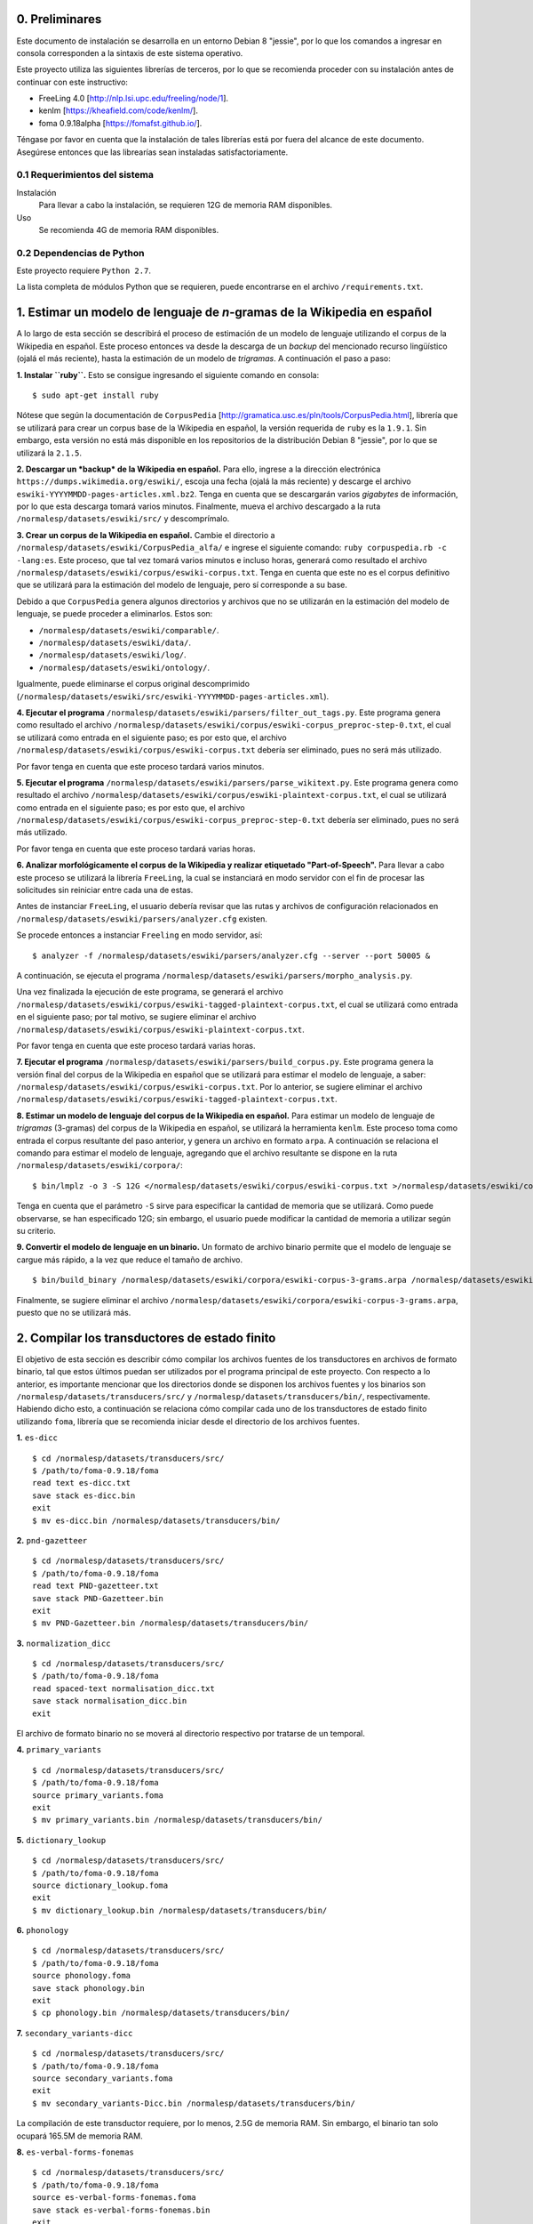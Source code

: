0. Preliminares
===============

Este documento de instalación se desarrolla en un entorno Debian 8 "jessie", por lo que los comandos a ingresar en consola corresponden a la sintaxis de este sistema operativo.

Este proyecto utiliza las siguientes librerías de terceros, por lo que se recomienda proceder con su instalación antes de continuar con este instructivo:

- FreeLing 4.0 [http://nlp.lsi.upc.edu/freeling/node/1].
- kenlm [https://kheafield.com/code/kenlm/].
- foma 0.9.18alpha [https://fomafst.github.io/].

Téngase por favor en cuenta que la instalación de tales librerías está por fuera del alcance de este documento. Asegúrese entonces que las librearías sean instaladas satisfactoriamente.

0.1 Requerimientos del sistema
------------------------------

Instalación
    Para llevar a cabo la instalación, se requieren 12G de memoria RAM disponibles.

Uso
    Se recomienda 4G de memoria RAM disponibles.

0.2 Dependencias de Python
--------------------------

Este proyecto requiere ``Python 2.7``.

La lista completa de módulos Python que se requieren, puede encontrarse en el archivo ``/requirements.txt``.

1. Estimar un modelo de lenguaje de *n*-gramas de la Wikipedia en español
=========================================================================

A lo largo de esta sección se describirá el proceso de estimación de un modelo de lenguaje utilizando el corpus de la Wikipedia en español. Este proceso entonces va desde la descarga de un *backup* del mencionado recurso lingüístico (ojalá el más reciente), hasta la estimación de un modelo de *trigramas*. A continuación el paso a paso:

**1. Instalar ``ruby``.** Esto se consigue ingresando el siguiente comando en consola::

    $ sudo apt-get install ruby

Nótese que según la documentación de ``CorpusPedia`` [http://gramatica.usc.es/pln/tools/CorpusPedia.html], librería que se utilizará para crear un corpus base de la Wikipedia en español, la versión requerida de ``ruby`` es la ``1.9.1``. Sin embargo, esta versión no está más disponible en los repositorios de la distribución Debian 8 "jessie", por lo que se utilizará la ``2.1.5``.

**2. Descargar un *backup* de la Wikipedia en español.** Para ello, ingrese a la dirección electrónica ``https://dumps.wikimedia.org/eswiki/``, escoja una fecha (ojalá la más reciente) y descarge el archivo ``eswiki-YYYYMMDD-pages-articles.xml.bz2``. Tenga en cuenta que se descargarán varios *gigabytes* de información, por lo que esta descarga tomará varios minutos. Finalmente, mueva el archivo descargado a la ruta ``/normalesp/datasets/eswiki/src/`` y descomprímalo.

**3. Crear un corpus de la Wikipedia en español.** Cambie el directorio a ``/normalesp/datasets/eswiki/CorpusPedia_alfa/`` e ingrese el siguiente comando: ``ruby corpuspedia.rb -c -lang:es``. Este proceso, que tal vez tomará varios minutos e incluso horas, generará como resultado el archivo ``/normalesp/datasets/eswiki/corpus/eswiki-corpus.txt``. Tenga en cuenta que este no es el corpus definitivo que se utilizará para la estimación del modelo de lenguaje, pero sí corresponde a su base.

Debido a que ``CorpusPedia`` genera algunos directorios y archivos que no se utilizarán en la estimación del modelo de lenguaje, se puede proceder a eliminarlos. Estos son:

- ``/normalesp/datasets/eswiki/comparable/``.
- ``/normalesp/datasets/eswiki/data/``.
- ``/normalesp/datasets/eswiki/log/``.
- ``/normalesp/datasets/eswiki/ontology/``.

Igualmente, puede eliminarse el corpus original descomprimido (``/normalesp/datasets/eswiki/src/eswiki-YYYYMMDD-pages-articles.xml``).

**4. Ejecutar el programa** ``/normalesp/datasets/eswiki/parsers/filter_out_tags.py``. Este programa genera como resultado el archivo ``/normalesp/datasets/eswiki/corpus/eswiki-corpus_preproc-step-0.txt``, el cual se utilizará como entrada en el siguiente paso; es por esto que, el archivo ``/normalesp/datasets/eswiki/corpus/eswiki-corpus.txt`` debería ser eliminado, pues no será más utilizado.

Por favor tenga en cuenta que este proceso tardará varios minutos.

**5. Ejecutar el programa** ``/normalesp/datasets/eswiki/parsers/parse_wikitext.py``. Este programa genera como resultado el archivo ``/normalesp/datasets/eswiki/corpus/eswiki-plaintext-corpus.txt``, el cual se utilizará como entrada en el siguiente paso; es por esto que, el archivo ``/normalesp/datasets/eswiki/corpus/eswiki-corpus_preproc-step-0.txt`` debería ser eliminado, pues no será más utilizado.

Por favor tenga en cuenta que este proceso tardará varias horas.

**6. Analizar morfológicamente el corpus de la Wikipedia y realizar etiquetado "Part-of-Speech".** Para llevar a cabo este proceso se utilizará la librería ``FreeLing``, la cual se instanciará en modo servidor con el fin de procesar las solicitudes sin reiniciar entre cada una de estas.

Antes de instanciar ``FreeLing``, el usuario debería revisar que las rutas y archivos de configuración relacionados en ``/normalesp/datasets/eswiki/parsers/analyzer.cfg`` existen.

Se procede entonces a instanciar ``Freeling`` en modo servidor, así::

    $ analyzer -f /normalesp/datasets/eswiki/parsers/analyzer.cfg --server --port 50005 &

A continuación, se ejecuta el programa ``/normalesp/datasets/eswiki/parsers/morpho_analysis.py``.

Una vez finalizada la ejecución de este programa, se generará el archivo ``/normalesp/datasets/eswiki/corpus/eswiki-tagged-plaintext-corpus.txt``, el cual se utilizará como entrada en el siguiente paso; por tal motivo, se sugiere eliminar el archivo ``/normalesp/datasets/eswiki/corpus/eswiki-plaintext-corpus.txt``.

Por favor tenga en cuenta que este proceso tardará varias horas.

**7. Ejecutar el programa** ``/normalesp/datasets/eswiki/parsers/build_corpus.py``. Este programa genera la versión final del corpus de la Wikipedia en español que se utilizará para estimar el modelo de lenguaje, a saber: ``/normalesp/datasets/eswiki/corpus/eswiki-corpus.txt``. Por lo anterior, se sugiere eliminar el archivo ``/normalesp/datasets/eswiki/corpus/eswiki-tagged-plaintext-corpus.txt``.

**8. Estimar un modelo de lenguaje del corpus de la Wikipedia en español.** Para estimar un modelo de lenguaje de *trigramas* (3-gramas) del corpus de la Wikipedia en español, se utilizará la herramienta ``kenlm``. Este proceso toma como entrada el corpus resultante del paso anterior, y genera un archivo en formato ``arpa``. A continuación se relaciona el comando para estimar el modelo de lenguaje, agregando que el archivo resultante se dispone en la ruta ``/normalesp/datasets/eswiki/corpora/``::

    $ bin/lmplz -o 3 -S 12G </normalesp/datasets/eswiki/corpus/eswiki-corpus.txt >/normalesp/datasets/eswiki/corpora/eswiki-corpus-3-grams.arpa

Tenga en cuenta que el parámetro ``-S`` sirve para especificar la cantidad de memoria que se utilizará. Como puede observarse, se han especificado 12G; sin embargo, el usuario puede modificar la cantidad de memoria a utilizar según su criterio.

**9. Convertir el modelo de lenguaje en un binario.** Un formato de archivo binario permite que el modelo de lenguaje se cargue más rápido, a la vez que reduce el tamaño de archivo.

::

    $ bin/build_binary /normalesp/datasets/eswiki/corpora/eswiki-corpus-3-grams.arpa /normalesp/datasets/eswiki/corpora/eswiki-corpus-3-grams.bin

Finalmente, se sugiere eliminar el archivo ``/normalesp/datasets/eswiki/corpora/eswiki-corpus-3-grams.arpa``, puesto que no se utilizará más.

2. Compilar los transductores de estado finito
==============================================

El objetivo de esta sección es describir cómo compilar los archivos fuentes de los transductores en archivos de formato binario, tal que estos últimos puedan ser utilizados por el programa principal de este proyecto. Con respecto a lo anterior, es importante mencionar que los directorios donde se disponen los archivos fuentes y los binarios son ``/normalesp/datasets/transducers/src/`` y ``/normalesp/datasets/transducers/bin/``, respectivamente. Habiendo dicho esto, a continuación se relaciona cómo compilar cada uno de los transductores de estado finito utilizando ``foma``, librería que se recomienda iniciar desde el directorio de los archivos fuentes.

**1.** ``es-dicc``

::

    $ cd /normalesp/datasets/transducers/src/
    $ /path/to/foma-0.9.18/foma
    read text es-dicc.txt
    save stack es-dicc.bin
    exit
    $ mv es-dicc.bin /normalesp/datasets/transducers/bin/

**2.** ``pnd-gazetteer``

::

    $ cd /normalesp/datasets/transducers/src/
    $ /path/to/foma-0.9.18/foma
    read text PND-gazetteer.txt
    save stack PND-Gazetteer.bin
    exit
    $ mv PND-Gazetteer.bin /normalesp/datasets/transducers/bin/

**3.** ``normalization_dicc``

::

    $ cd /normalesp/datasets/transducers/src/
    $ /path/to/foma-0.9.18/foma
    read spaced-text normalisation_dicc.txt
    save stack normalisation_dicc.bin
    exit

El archivo de formato binario no se moverá al directorio respectivo por tratarse de un temporal.

**4.** ``primary_variants``

::

    $ cd /normalesp/datasets/transducers/src/
    $ /path/to/foma-0.9.18/foma
    source primary_variants.foma
    exit
    $ mv primary_variants.bin /normalesp/datasets/transducers/bin/

**5.** ``dictionary_lookup``

::

    $ cd /normalesp/datasets/transducers/src/
    $ /path/to/foma-0.9.18/foma
    source dictionary_lookup.foma
    exit
    $ mv dictionary_lookup.bin /normalesp/datasets/transducers/bin/

**6.** ``phonology``

::

    $ cd /normalesp/datasets/transducers/src/
    $ /path/to/foma-0.9.18/foma
    source phonology.foma
    save stack phonology.bin
    exit
    $ cp phonology.bin /normalesp/datasets/transducers/bin/

**7.** ``secondary_variants-dicc``

::

    $ cd /normalesp/datasets/transducers/src/
    $ /path/to/foma-0.9.18/foma
    source secondary_variants.foma
    exit
    $ mv secondary_variants-Dicc.bin /normalesp/datasets/transducers/bin/

La compilación de este transductor requiere, por lo menos, 2.5G de memoria RAM. Sin embargo, el binario tan solo ocupará 165.5M de memoria RAM.

**8.** ``es-verbal-forms-fonemas``

::

    $ cd /normalesp/datasets/transducers/src/
    $ /path/to/foma-0.9.18/foma
    source es-verbal-forms-fonemas.foma
    save stack es-verbal-forms-fonemas.bin
    exit
    $ mv es-verbal-forms-fonemas.bin /normalesp/datasets/transducers/bin/

**9.** ``es-diminutives-fonemas``

::

    $ cd /normalesp/datasets/transducers/src/
    $ /path/to/foma-0.9.18/foma
    source es-diminutives-fonemas.foma
    save stack es-diminutives-fonemas.bin
    exit
    $ mv es-diminutives-fonemas.bin /normalesp/datasets/transducers/bin/

**10.** ``pnd-gazetteer-fonemas``

::

    $ cd /normalesp/datasets/transducers/src/
    $ /path/to/foma-0.9.18/foma
    source PND-gazetteer-fonemas.foma
    save stack PND-gazetteer-fonemas.bin
    exit
    $ mv PND-gazetteer-fonemas.bin /normalesp/datasets/transducers/bin/

**11.** ``pnd-gazetteer-lowercase``

::

    $ cd /normalesp/datasets/transducers/src/
    $ /path/to/foma-0.9.18/foma
    read text PND-gazetteer-lowercase.txt
    save stack PND-gazetteer-lowercase.bin
    exit

El archivo de formato binario no se moverá al directorio respectivo por tratarse de un temporal.

**12.** ``tertiary_variants-dicc`` y ``tertiary_variants-pnd``

::

    $ cd /normalesp/datasets/transducers/src/
    $ /path/to/foma-0.9.18/foma
    source tertiary_variants.foma
    exit
    $ mv tertiary_variants-Dicc.bin /normalesp/datasets/transducers/bin/
    $ mv tertiary_variants-PND.bin /normalesp/datasets/transducers/bin/

La compilación del transductor ``tertiary_variants-dicc`` requiere, por lo menos, 9G de memoria RAM. Sin embargo, el binario solo ocupará 1.3G de memoria RAM.

**13.** ``pnd-gazetteer-case``

::

    $ cd /normalesp/datasets/transducers/src/
    $ /path/to/foma-0.9.18/foma
    read spaced-text PND-gazetteer-CaSe.txt
    save stack PND-gazetteer-CaSe.bin
    exit
    $ mv PND-gazetteer-CaSe.bin /normalesp/datasets/transducers/bin/

**14.** ``iv-candidates-fonemas``

::

    $ cd /normalesp/datasets/transducers/src/
    $ /path/to/foma-0.9.18/foma
    source IV-candidates-fonemas.foma
    save stack IV-candidates-fonemas.bin
    exit
    $ mv IV-candidates-fonemas.bin /normalesp/datasets/transducers/bin/

**15.** ``split-words`` y ``other-changes``

Por favor comente las siguientes líneas del archivo ``/normalesp/datasets/transducers/src/tertiary_variants.foma``, agregando el caracter ``#`` al inicio de cada una de estas::

    # Variantes terciarias del diccionario estándar:
    regex TertiaryBase1Transducer .o. StandardDicc;
    save stack tertiary_variants-Dicc.bin

    clear

    regex TertiaryBase3Transducer .o. PNDGazetteer;
    save stack tertiary_variants-PND.bin

Por lo tanto, una vez comentadas las líneas, el código debería verse así::

    # Variantes terciarias del diccionario estándar:
    # regex TertiaryBase1Transducer .o. StandardDicc;
    # save stack tertiary_variants-Dicc.bin

    # clear

    # regex TertiaryBase3Transducer .o. PNDGazetteer;
    # save stack tertiary_variants-PND.bin

Habiendo dicho esto, se proceden a compilar los archivo fuentes.

::

    $ cd /normalesp/datasets/transducers/src/
    $ /path/to/foma-0.9.18/foma
    source split-words.foma
    clear
    regex OtherChanges;
    save stack other-changes.bin
    exit
    $ mv split-words.bin /normalesp/datasets/transducers/bin/
    $ mv other-changes.bin /normalesp/datasets/transducers/bin/

Finalmente, descomente las líneas modificadas del archivo ``/normalesp/datasets/transducers/src/tertiary_variants.foma``. El archivo entonces debería verse así::

    # Variantes terciarias del diccionario estándar:
    regex TertiaryBase1Transducer .o. StandardDicc;
    save stack tertiary_variants-Dicc.bin

    clear

    regex TertiaryBase3Transducer .o. PNDGazetteer;
    save stack tertiary_variants-PND.bin

**16.** ``length_normalisation`` y ``length_normalisation-2``

::

    $ cd /normalesp/datasets/transducers/src/
    $ /path/to/foma-0.9.18/foma
    regex LengtheningNormalisation;
    save stack length_normalisation.bin
    clear
    regex LengtheningNormalisation2;
    save stack length_normalisation-2.bin
    exit
    $ mv length_normalisation.bin /normalesp/datasets/transducers/bin/
    $ mv length_normalisation-2.bin /normalesp/datasets/transducers/bin/

**17.** ``remove_enclitic``, ``accentuate_enclitic`` y ``remove_mente``

::

    $ cd /normalesp/datasets/transducers/src/
    $ /path/to/foma-0.9.18/foma
    source affix_check.foma
    regex RemoveEnclitic;
    save stack remove_enclitic.bin
    clear
    regex AccentuateEnclitic;
    save stack accentuate_enclitic.bin
    clear
    regex RemoveMente;
    save stack remove_mente.bin
    exit
    $ mv remove_enclitic.bin /normalesp/datasets/transducers/bin/
    $ mv accentuate_enclitic.bin /normalesp/datasets/transducers/bin/
    $ mv remove_mente.bin /normalesp/datasets/transducers/bin/

Por último, se procede a eliminar los archivos de formato binario temporales en el directorio ``/normalesp/datasets/transducers/src/``, a saber:

- ``/normalesp/datasets/transducers/src/es-dicc.bin``.
- ``/normalesp/datasets/transducers/src/normalisation_dicc.bin``.
- ``/normalesp/datasets/transducers/src/phonology.bin``.
- ``/normalesp/datasets/transducers/src/PND-gazetteer-lowercase.bin``.
